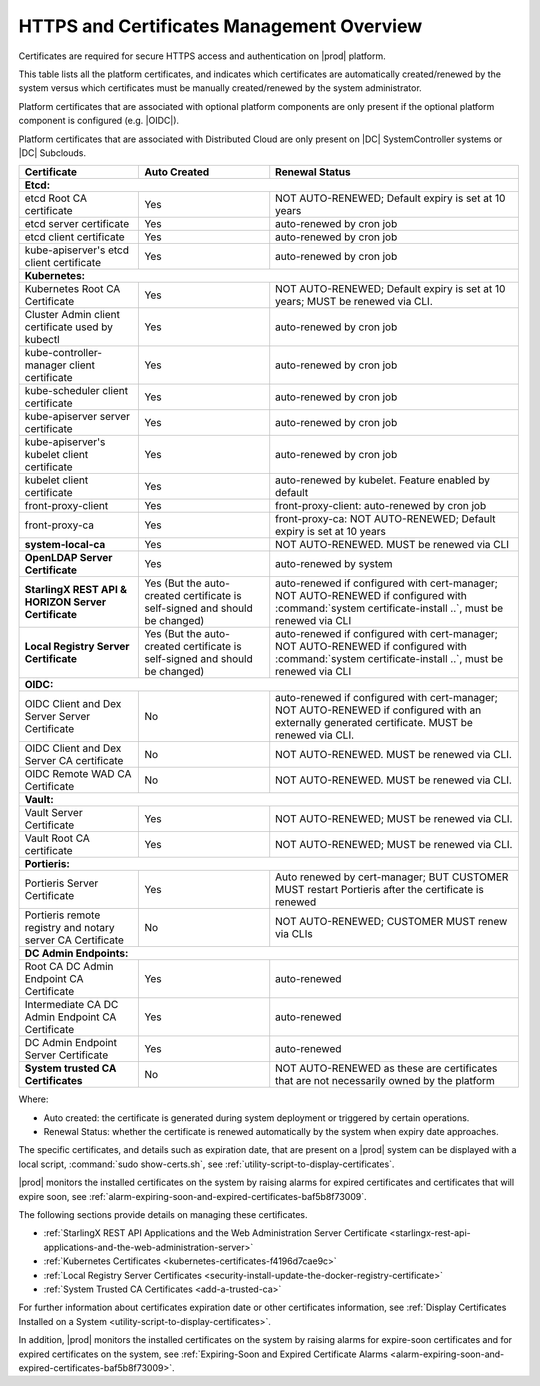 
.. ddq1552672412979
.. _https-access-overview:

==========================================
HTTPS and Certificates Management Overview
==========================================

Certificates are required for secure HTTPS access and authentication on |prod|
platform. 

This table lists all the platform certificates, and indicates which
certificates are automatically created/renewed by the system versus which
certificates must be manually created/renewed by the system administrator.

Platform certificates that are associated with optional platform components are
only present if the optional platform component is configured (e.g. |OIDC|).\

Platform certificates that are associated with Distributed Cloud are only
present on |DC| SystemController systems or |DC| Subclouds. 

.. table::
    :widths: auto

    +-----------------------------------------------------------+-----------------------------------------------------------------------------+--------------------------------------------------------------------------------------------------------+
    | Certificate                                               | Auto Created                                                                | Renewal Status                                                                                         |
    +===========================================================+=============================================================================+========================================================================================================+
    | **Etcd:**                                                                                                                                                                                                                                        |
    +-----------------------------------------------------------+-----------------------------------------------------------------------------+--------------------------------------------------------------------------------------------------------+
    | etcd Root CA certificate                                  | Yes                                                                         | NOT AUTO-RENEWED; Default expiry is set at 10 years                                                    |
    +-----------------------------------------------------------+-----------------------------------------------------------------------------+--------------------------------------------------------------------------------------------------------+
    | etcd server certificate                                   | Yes                                                                         | auto-renewed by cron job                                                                               |
    +-----------------------------------------------------------+-----------------------------------------------------------------------------+--------------------------------------------------------------------------------------------------------+
    | etcd client certificate                                   | Yes                                                                         | auto-renewed by cron job                                                                               |
    +-----------------------------------------------------------+-----------------------------------------------------------------------------+--------------------------------------------------------------------------------------------------------+
    | kube-apiserver's etcd client certificate                  | Yes                                                                         | auto-renewed by cron job                                                                               |
    +-----------------------------------------------------------+-----------------------------------------------------------------------------+--------------------------------------------------------------------------------------------------------+
    | **Kubernetes:**                                                                                                                                                                                                                                  |
    +-----------------------------------------------------------+-----------------------------------------------------------------------------+--------------------------------------------------------------------------------------------------------+
    | Kubernetes Root CA Certificate                            | Yes                                                                         | NOT AUTO-RENEWED; Default expiry is set at 10 years; MUST be renewed via CLI.                          |
    +-----------------------------------------------------------+-----------------------------------------------------------------------------+--------------------------------------------------------------------------------------------------------+
    | Cluster Admin client certificate used by kubectl          | Yes                                                                         | auto-renewed by cron job                                                                               |
    +-----------------------------------------------------------+-----------------------------------------------------------------------------+--------------------------------------------------------------------------------------------------------+
    | kube-controller-manager client certificate                | Yes                                                                         | auto-renewed by cron job                                                                               |
    +-----------------------------------------------------------+-----------------------------------------------------------------------------+--------------------------------------------------------------------------------------------------------+
    | kube-scheduler client certificate                         | Yes                                                                         | auto-renewed by cron job                                                                               |
    +-----------------------------------------------------------+-----------------------------------------------------------------------------+--------------------------------------------------------------------------------------------------------+
    | kube-apiserver server certificate                         | Yes                                                                         | auto-renewed by cron job                                                                               |
    +-----------------------------------------------------------+-----------------------------------------------------------------------------+--------------------------------------------------------------------------------------------------------+
    | kube-apiserver's kubelet client certificate               | Yes                                                                         | auto-renewed by cron job                                                                               |
    +-----------------------------------------------------------+-----------------------------------------------------------------------------+--------------------------------------------------------------------------------------------------------+
    | kubelet client certificate                                | Yes                                                                         | auto-renewed by kubelet. Feature enabled by default                                                    |
    +-----------------------------------------------------------+-----------------------------------------------------------------------------+--------------------------------------------------------------------------------------------------------+
    | front-proxy-client                                        | Yes                                                                         | front-proxy-client: auto-renewed by cron job                                                           |
    +-----------------------------------------------------------+-----------------------------------------------------------------------------+--------------------------------------------------------------------------------------------------------+
    | front-proxy-ca                                            | Yes                                                                         | front-proxy-ca: NOT AUTO-RENEWED; Default expiry is set at 10 years                                    |
    +-----------------------------------------------------------+-----------------------------------------------------------------------------+--------------------------------------------------------------------------------------------------------+
    | **system-local-ca**                                       | Yes                                                                         | NOT AUTO-RENEWED. MUST be renewed via CLI                                                              |
    +-----------------------------------------------------------+-----------------------------------------------------------------------------+--------------------------------------------------------------------------------------------------------+
    | **OpenLDAP Server Certificate**                           | Yes                                                                         | auto-renewed by system                                                                                 |
    +-----------------------------------------------------------+-----------------------------------------------------------------------------+--------------------------------------------------------------------------------------------------------+
    | **StarlingX REST API & HORIZON Server Certificate**       | Yes (But the auto-created certificate is self-signed and should be changed) | auto-renewed if configured with cert-manager;                                                          |
    |                                                           |                                                                             | NOT AUTO-RENEWED if configured with :command:`system certificate-install ..`, must be renewed via CLI  |
    +-----------------------------------------------------------+-----------------------------------------------------------------------------+--------------------------------------------------------------------------------------------------------+
    | **Local Registry Server Certificate**                     | Yes (But the auto-created certificate is self-signed and should be changed) | auto-renewed if configured with cert-manager;                                                          |
    |                                                           |                                                                             | NOT AUTO-RENEWED if configured with :command:`system certificate-install ..`, must be renewed via CLI  |
    +-----------------------------------------------------------+-----------------------------------------------------------------------------+--------------------------------------------------------------------------------------------------------+
    | **OIDC:**                                                                                                                                                                                                                                        |
    +-----------------------------------------------------------+-----------------------------------------------------------------------------+--------------------------------------------------------------------------------------------------------+
    | OIDC Client and Dex Server Server Certificate             | No                                                                          | auto-renewed if configured with cert-manager;                                                          |
    |                                                           |                                                                             | NOT AUTO-RENEWED if configured with an externally generated certificate. MUST be renewed via CLI.      |
    +-----------------------------------------------------------+-----------------------------------------------------------------------------+--------------------------------------------------------------------------------------------------------+
    | OIDC Client and Dex Server CA certificate                 | No                                                                          | NOT AUTO-RENEWED. MUST be renewed via CLI.                                                             |
    +-----------------------------------------------------------+-----------------------------------------------------------------------------+--------------------------------------------------------------------------------------------------------+
    | OIDC Remote WAD CA Certificate                            | No                                                                          | NOT AUTO-RENEWED. MUST be renewed via CLI.                                                             |
    +-----------------------------------------------------------+-----------------------------------------------------------------------------+--------------------------------------------------------------------------------------------------------+
    | **Vault:**                                                                                                                                                                                                                                       |
    +-----------------------------------------------------------+-----------------------------------------------------------------------------+--------------------------------------------------------------------------------------------------------+
    | Vault Server Certificate                                  | Yes                                                                         | NOT AUTO-RENEWED; MUST be renewed via CLI.                                                             |
    +-----------------------------------------------------------+-----------------------------------------------------------------------------+--------------------------------------------------------------------------------------------------------+
    | Vault Root CA certificate                                 | Yes                                                                         | NOT AUTO-RENEWED; MUST be renewed via CLI.                                                             |
    +-----------------------------------------------------------+-----------------------------------------------------------------------------+--------------------------------------------------------------------------------------------------------+
    | **Portieris:**                                                                                                                                                                                                                                   |
    +-----------------------------------------------------------+-----------------------------------------------------------------------------+--------------------------------------------------------------------------------------------------------+
    | Portieris Server Certificate                              | Yes                                                                         | Auto renewed by cert-manager; BUT CUSTOMER MUST restart Portieris after the certificate is renewed     |
    +-----------------------------------------------------------+-----------------------------------------------------------------------------+--------------------------------------------------------------------------------------------------------+
    | Portieris remote registry and notary server CA Certificate| No                                                                          | NOT AUTO-RENEWED; CUSTOMER MUST renew via CLIs                                                         |
    +-----------------------------------------------------------+-----------------------------------------------------------------------------+--------------------------------------------------------------------------------------------------------+
    | **DC Admin Endpoints:**                                                                                                                                                                                                                          |
    +-----------------------------------------------------------+-----------------------------------------------------------------------------+--------------------------------------------------------------------------------------------------------+
    | Root CA DC Admin Endpoint CA Certificate                  | Yes                                                                         | auto-renewed                                                                                           |
    +-----------------------------------------------------------+-----------------------------------------------------------------------------+--------------------------------------------------------------------------------------------------------+
    | Intermediate CA DC Admin Endpoint CA Certificate          | Yes                                                                         | auto-renewed                                                                                           |
    +-----------------------------------------------------------+-----------------------------------------------------------------------------+--------------------------------------------------------------------------------------------------------+
    | DC Admin Endpoint Server Certificate                      | Yes                                                                         | auto-renewed                                                                                           |
    +-----------------------------------------------------------+-----------------------------------------------------------------------------+--------------------------------------------------------------------------------------------------------+
    | **System trusted CA Certificates**                        | No                                                                          | NOT AUTO-RENEWED as these are certificates that are not necessarily owned by the platform              |
    +-----------------------------------------------------------+-----------------------------------------------------------------------------+--------------------------------------------------------------------------------------------------------+

Where:

-   Auto created: the certificate is generated during system deployment or
    triggered by certain operations.

-   Renewal Status: whether the certificate is renewed automatically by the system
    when expiry date approaches.

The specific certificates, and details such as expiration date, that are
present on a |prod| system can be displayed with a local script, :command:`sudo
show-certs.sh`, see :ref:`utility-script-to-display-certificates`. 

|prod| monitors the installed certificates on the system by raising alarms for
expired certificates and certificates that will expire soon, see
:ref:`alarm-expiring-soon-and-expired-certificates-baf5b8f73009`. 

The following sections provide details on managing these certificates.

-   :ref:`StarlingX REST API Applications and the Web Administration Server Certificate <starlingx-rest-api-applications-and-the-web-administration-server>`

-   :ref:`Kubernetes Certificates <kubernetes-certificates-f4196d7cae9c>`

-   :ref:`Local Registry Server Certificates <security-install-update-the-docker-registry-certificate>`

-   :ref:`System Trusted CA Certificates <add-a-trusted-ca>`

For further information about certificates expiration date or other certificates
information, see :ref:`Display Certificates Installed on a System <utility-script-to-display-certificates>`.

In addition, |prod| monitors the installed certificates on the system by raising
alarms for expire-soon certificates and for expired certificates on the system,
see :ref:`Expiring-Soon and Expired Certificate Alarms
<alarm-expiring-soon-and-expired-certificates-baf5b8f73009>`.